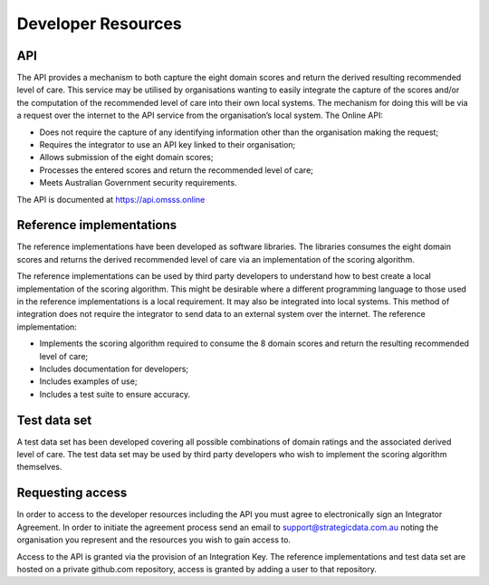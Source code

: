 Developer Resources
===================

API
^^^
The API provides a mechanism to both capture the eight domain scores and return
the derived resulting recommended level of care. This service may be utilised
by organisations wanting to easily integrate the capture of the scores and/or
the computation of the recommended level of care into their own local systems.
The mechanism for doing this will be via a request over the internet to the API
service from the organisation’s local system. The Online API:

* Does not require the capture of any identifying information other than the
  organisation making the request;
* Requires the integrator to use an API key linked to their organisation;
* Allows submission of the eight domain scores;
* Processes the entered scores and return the recommended level of care;
* Meets Australian Government security requirements.

The API is documented at https://api.omsss.online


Reference implementations
^^^^^^^^^^^^^^^^^^^^^^^^^
The reference implementations have been developed as software libraries. The
libraries consumes the eight domain scores and returns the derived recommended
level of care via an implementation of the scoring algorithm.

The reference implementations can be used by third party developers to
understand how to best create a local implementation of the scoring algorithm.
This might be desirable where a different programming language to those used in
the reference implementations is a local requirement. It may also be
integrated into local systems. This method of integration does not require the
integrator to send data to an external system over the internet. The reference
implementation:

* Implements the scoring algorithm required to consume the 8 domain scores and
  return the resulting recommended level of care;
* Includes documentation for developers;
* Includes examples of use;
* Includes a test suite to ensure accuracy.

Test data set
^^^^^^^^^^^^^
A test data set has been developed covering all possible combinations of domain
ratings and the associated derived level of care. The test data set may be used
by third party developers who wish to implement the scoring algorithm
themselves.


Requesting access
^^^^^^^^^^^^^^^^^
In order to access to the developer resources including the API you must agree
to electronically sign an Integrator Agreement. In order to initiate the
agreement process send an email to support@strategicdata.com.au noting the
organisation you represent and the resources you wish to gain access to.

Access to the API is granted via the provision of an Integration Key. The
reference implementations and test data set are hosted on a private github.com
repository, access is granted by adding a user to that repository.
